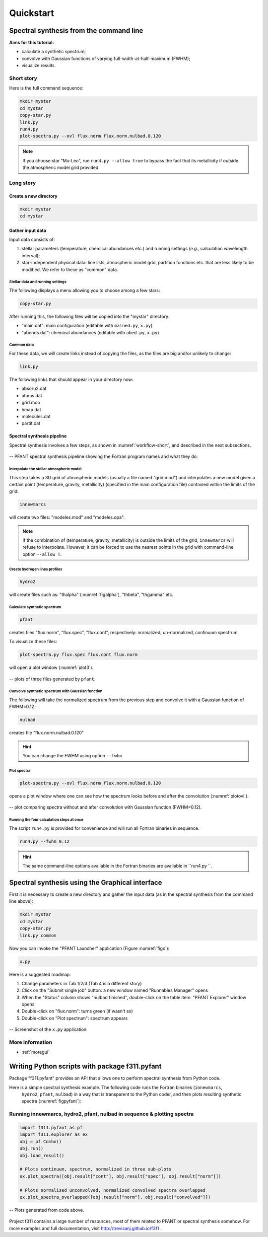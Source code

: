 Quickstart
==========

Spectral synthesis from the command line
----------------------------------------

**Aims for this tutorial:**

-  calculate a synthetic spectrum;
-  convolve with Gaussian functions of varying
   full-width-at-half-maximum (FWHM);
-  visualize results.

Short story
~~~~~~~~~~~

Here is the full command sequence:

.. code:: shell

    mkdir mystar
    cd mystar
    copy-star.py
    link.py
    run4.py
    plot-spectra.py --ovl flux.norm flux.norm.nulbad.0.120

.. note:: If you choose star "Mu-Leo", run ``run4.py --allow true`` to bypass the fact that its
          metallicity if outside the atmospheric model grid provided

Long story
~~~~~~~~~~

Create a new directory
^^^^^^^^^^^^^^^^^^^^^^

.. code:: shell

    mkdir mystar
    cd mystar

Gather input data
^^^^^^^^^^^^^^^^^

Input data consists of:

#. stellar parameters (temperature, chemical abundances etc.) and
   running settings (*e.g.*, calculation wavelength interval);
#. star-independent physical data: line lists, atmospheric model grid,
   partition functions etc. that are less likely to be modified.
   We refer to these as "common" data.

Stellar data and running settings
'''''''''''''''''''''''''''''''''

The following displays a menu allowing you to choose among a few stars:

.. code:: shell

    copy-star.py

After running this, the following files will be copied into the "mystar"
directory:

-  "main.dat": main configuration (editable with ``mained.py``,
   ``x.py``)
-  "abonds.dat": chemical abundances (editable with ``abed.py``,
   ``x.py``)

Common data
'''''''''''

For these data, we will create links instead of copying the files, as the files are big
and/or unlikely to change:

.. code:: shell

    link.py

The following links that should appear in your directory now:

-  absoru2.dat
-  atoms.dat
-  grid.moo
-  hmap.dat
-  molecules.dat
-  partit.dat

Spectral synthesis pipeline
^^^^^^^^^^^^^^^^^^^^^^^^^^^

Spectral synthesis involves a few steps, as shown in :numref:`workflow-short`, and described in the next subsections.

.. _workflow-short:


.. figure:: img/workflow-short.txt.png
    :align: center
    :class: bordered

    -- PFANT spectral synthesis pipeline showing the Fortran program names and what they do.

Interpolate the stellar atmospheric model
'''''''''''''''''''''''''''''''''''''''''

This step takes a 3D grid of atmospheric models (usually a file named
"grid.mod") and interpolates a new model given a certain point (temperature, gravity, metallicity)
(specified in the main configuration file) contained within the limits of the grid.

.. code:: shell

    innewmarcs

will create two files: "modeles.mod" and "modeles.opa".

.. note:: If the combination of (temperature, gravity, metallicity) is outside the limits of the
          grid, ``innewmarcs`` will refuse to interpolate. However, it can be forced to use the
          nearest points in the grid with command-line option ``--allow T``.

Create hydrogen lines profiles
''''''''''''''''''''''''''''''

.. code:: shell

    hydro2

will create files such as: "thalpha" (:numref:`figalpha`), "thbeta", "thgamma"
etc.

Calculate synthetic spectrum
''''''''''''''''''''''''''''

.. code:: shell

    pfant

creates files "flux.norm", "flux.spec", "flux.cont", respectively: normalized, un-normalized,
continuum spectrum.

To visualize these files:

.. code:: shell

    plot-spectra.py flux.spec flux.cont flux.norm

will open a plot window (:numref:`plot3`).

.. _plot3:

.. figure:: img/spec-cont-norm0.png
    :align: center
    :class: bordered

    -- plots of three files generated by ``pfant``.

Convolve synthetic spectrum with Gaussian function
''''''''''''''''''''''''''''''''''''''''''''''''''

The following will take the normalized spectrum from the previous step and convolve it
with a Gaussian function of FWHM=0.12 :

.. code:: shell

    nulbad

creates file "flux.norm.nulbad.0.120"

.. hint:: You can change the FWHM using option ``--fwhm``

Plot spectra
''''''''''''

.. code:: shell

    plot-spectra.py --ovl flux.norm flux.norm.nulbad.0.120

opens a plot window where one can see how the spectrum looks before and
after the convolution (:numref:`plotovl`).

.. _plotovl:

.. figure:: img/normfwhm.png
    :align: center
    :class: bordered

    -- plot comparing spectra without and after convolution with Gaussian function (FWHM=0.12).

Running the four calculation steps at once
''''''''''''''''''''''''''''''''''''''''''

The script ``run4.py`` is provided for convenience and will run all Fortran binaries in sequence.

.. code:: shell

    run4.py --fwhm 0.12

.. hint:: The same command-line options available in the Fortran binaries are available in ``run4.py ``.


Spectral synthesis using the Graphical interface
------------------------------------------------

First it is necessary to create a new directory and gather the input data
(as in the spectral synthesis from the command line above):

.. code:: shell

    mkdir mystar
    cd mystar
    copy-star.py
    link.py common

Now you can invoke the "PFANT Launcher" application (Figure :numref:`figx`):

.. code:: shell

    x.py

Here is a suggested roadmap:

#. Change parameters in Tab 1/2/3 (Tab 4 is a different story)
#. Click on the "Submit single job" button: a new window named
   "Runnables Manager" opens
#. When the "Status" column shows "nulbad finished", double-click on the
   table item: "PFANT Explorer" window opens
#. Double-click on "flux.norm": turns green (if wasn't so)
#. Double-click on "Plot spectrum": spectrum appears


.. _figx:

.. figure:: img/x.py-0.png
    :align: center

    -- Screenshot of the ``x.py`` application

More information
~~~~~~~~~~~~~~~~

.. todo:: Now more towards moving the GUI descriptions to the f311 documentation, given that convmol
          will be probably over there as well. I can emphasize over there what applies to PFANT and what not.
          Separate this somehow into subsections and group them to make things appear in more than one place (or not)

* :ref:`moregui`




Writing Python scripts with package f311.pyfant
-----------------------------------------------

Package "f311.pyfant" provides an API that allows one to perform spectral synthesis from Python code.

Here is a simple spectral synthesis example. The following code runs the Fortran binaries (``innewmarcs``,
 ``hydro2``, ``pfant``, ``nulbad``) in a way that is transparent to the Python coder, and then
 plots resulting synthetic spectra (:numref:`figpyfant`):

Running innewmarcs, hydro2, pfant, nulbad in sequence & plotting spectra
~~~~~~~~~~~~~~~~~~~~~~~~~~~~~~~~~~~~~~~~~~~~~~~~~~~~~~~~~~~~~~~~~~~~~~~~

.. code:: python

    import f311.pyfant as pf
    import f311.explorer as ex
    obj = pf.Combo()
    obj.run()
    obj.load_result()

    # Plots continuum, spectrum, normalized in three sub-plots
    ex.plot_spectra([obj.result["cont"], obj.result["spec"], obj.result["norm"]])

    # Plots normalized unconvolved, normalized convolved spectra overlapped
    ex.plot_spectra_overlapped([obj.result["norm"], obj.result["convolved"]])

.. _figpyfant:

.. figure:: img/pyfant-example.png
    :align: center
    :class: bordered

    -- Plots generated from code above.

Project f311 contains a large number of resources, most of them related to PFANT or spectral synthesis
somehow. For more examples and full documentation, visit http://trevisanj.github.io/f311 .